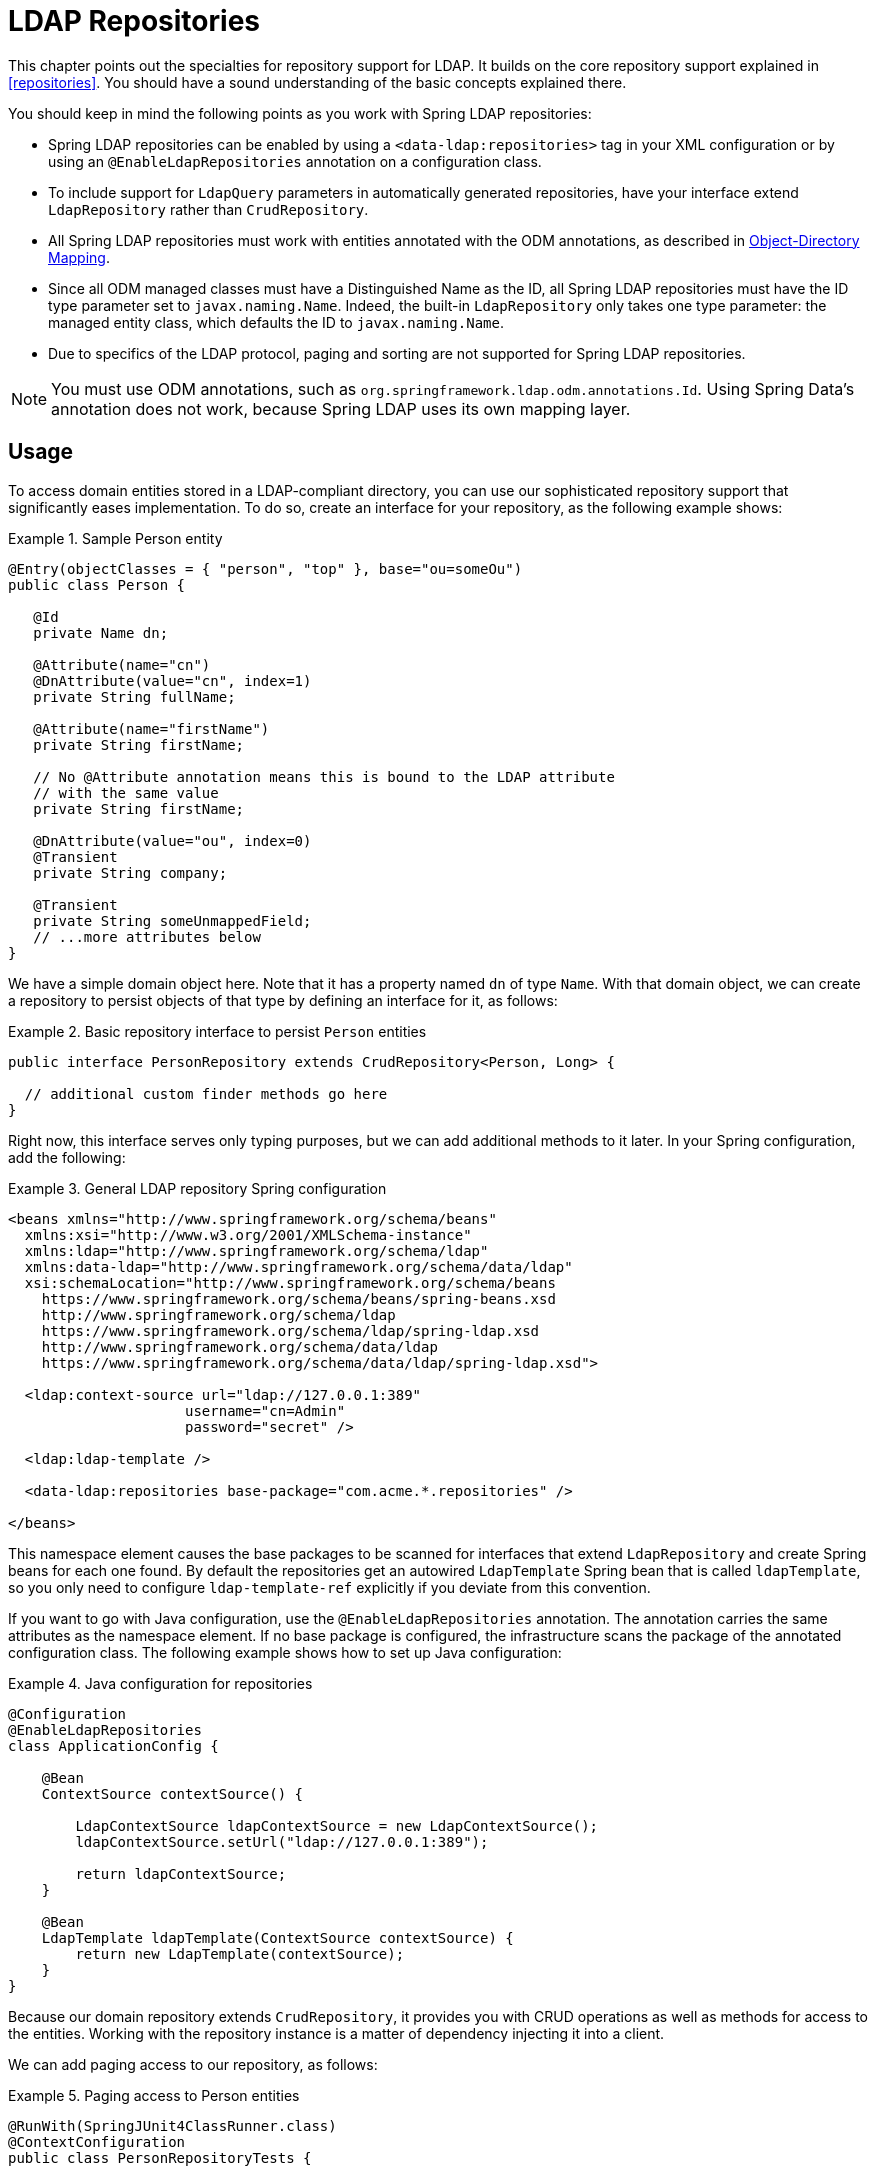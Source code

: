 [[ldap.repositories]]
= LDAP Repositories

This chapter points out the specialties for repository support for LDAP. It builds on the core repository support explained in <<repositories>>. You should have a sound understanding of the basic concepts explained there.

You should keep in mind the following points as you work with Spring LDAP repositories:

*  Spring LDAP repositories can be enabled by using a `<data-ldap:repositories>` tag in your XML configuration or by using an `@EnableLdapRepositories` annotation on a configuration class.
*  To include support for `LdapQuery` parameters in automatically generated repositories, have your interface extend `LdapRepository` rather than `CrudRepository`.
*  All Spring LDAP repositories must work with entities annotated with the ODM annotations, as described in https://docs.spring.io/spring-ldap/docs/{springLdapVersion}/reference/#odm[Object-Directory Mapping].
*  Since all ODM managed classes must have a Distinguished Name as the ID, all Spring LDAP repositories must have the ID type parameter set to `javax.naming.Name`.
   Indeed, the built-in `LdapRepository` only takes one type parameter: the managed entity class, which defaults the ID to `javax.naming.Name`.
*  Due to specifics of the LDAP protocol, paging and sorting are not supported for Spring LDAP repositories.

NOTE: You must use ODM annotations, such as `org.springframework.ldap.odm.annotations.Id`. Using Spring Data's annotation does not work, because Spring LDAP uses its own mapping layer.

[[ldap.repo-usage]]
== Usage

To access domain entities stored in a LDAP-compliant directory, you can use our sophisticated repository support that significantly eases implementation. To do so, create an interface for your repository, as the following example shows:

.Sample Person entity
====
[source,java]
----
@Entry(objectClasses = { "person", "top" }, base="ou=someOu")
public class Person {

   @Id
   private Name dn;

   @Attribute(name="cn")
   @DnAttribute(value="cn", index=1)
   private String fullName;

   @Attribute(name="firstName")
   private String firstName;

   // No @Attribute annotation means this is bound to the LDAP attribute
   // with the same value
   private String firstName;

   @DnAttribute(value="ou", index=0)
   @Transient
   private String company;

   @Transient
   private String someUnmappedField;
   // ...more attributes below
}
----
====

We have a simple domain object here. Note that it has a property named `dn` of type `Name`. With that domain object, we can create a repository to persist objects of that type by defining an interface for it, as follows:

.Basic repository interface to persist `Person` entities
====
[source]
----
public interface PersonRepository extends CrudRepository<Person, Long> {

  // additional custom finder methods go here
}
----
====

Right now, this interface serves only typing purposes, but we can add additional methods to it later. In your Spring configuration, add the following:

.General LDAP repository Spring configuration
====
[source,xml]
----

<beans xmlns="http://www.springframework.org/schema/beans"
  xmlns:xsi="http://www.w3.org/2001/XMLSchema-instance"
  xmlns:ldap="http://www.springframework.org/schema/ldap"
  xmlns:data-ldap="http://www.springframework.org/schema/data/ldap"
  xsi:schemaLocation="http://www.springframework.org/schema/beans
    https://www.springframework.org/schema/beans/spring-beans.xsd
    http://www.springframework.org/schema/ldap
    https://www.springframework.org/schema/ldap/spring-ldap.xsd
    http://www.springframework.org/schema/data/ldap
    https://www.springframework.org/schema/data/ldap/spring-ldap.xsd">

  <ldap:context-source url="ldap://127.0.0.1:389"
                     username="cn=Admin"
                     password="secret" />

  <ldap:ldap-template />

  <data-ldap:repositories base-package="com.acme.*.repositories" />

</beans>
----
====

This namespace element causes the base packages to be scanned for interfaces that extend `LdapRepository` and create Spring beans for each one found. By default the repositories get an autowired `LdapTemplate` Spring bean that is called `ldapTemplate`, so you only need to configure `ldap-template-ref` explicitly if you deviate from this convention.

If you want to go with Java configuration, use the `@EnableLdapRepositories` annotation. The annotation carries the same attributes as the namespace element. If no base package is configured, the infrastructure scans the package of the annotated configuration class. The following example shows how to set up Java configuration:

.Java configuration for repositories
====
[source,java]
----
@Configuration
@EnableLdapRepositories
class ApplicationConfig {

    @Bean
    ContextSource contextSource() {

        LdapContextSource ldapContextSource = new LdapContextSource();
        ldapContextSource.setUrl("ldap://127.0.0.1:389");

        return ldapContextSource;
    }

    @Bean
    LdapTemplate ldapTemplate(ContextSource contextSource) {
        return new LdapTemplate(contextSource);
    }
}
----
====

Because our domain repository extends `CrudRepository`, it provides you with CRUD operations as well as methods for access to the entities. Working with the repository instance is a matter of dependency injecting it into a client.

We can add paging access to our repository, as follows:

.Paging access to Person entities
====
[source,java]
----
@RunWith(SpringJUnit4ClassRunner.class)
@ContextConfiguration
public class PersonRepositoryTests {

    @Autowired PersonRepository repository;

    @Test
    public void readAll() {

      List<Person> persons = repository.findAll();
      assertThat(persons.isEmpty(), is(false));
    }
}
----
====

The sample creates an application context with Spring's unit test support, which will perform annotation-based dependency injection into test cases. Inside the test method, we  use the repository to query the datastore.

[[ldap.repositories.queries]]
== Query Methods

Most of the data access operations you usually trigger on a repository result in a query being run against the LDAP directory. Defining such a query is a matter of declaring a method on the repository interface, as the following example shows:

.PersonRepository with query methods
====
[source,java]
----
public interface PersonRepository extends PagingAndSortingRepository<Person, String> {

    List<Person> findByLastname(String lastname);                            <1>

    List<Person> findByLastnameFirstname(String lastname, String firstname); <2>
}
----
<1> The method shows a query for all people with the given `lastname`. The query is derived by parsing the method name for constraints that can be concatenated with `And` and `Or`. Thus, the method name results in a query expression of `(&(objectclass=person)(lastname=lastname))`.
<2> The method shows a query for all people with the given `lastname` and `firstname`. The query is derived by parsing the method name. Thus, the method name results in a query expression of `(&(objectclass=person)(lastname=lastname)(firstname=firstname))`.
====

The following table provides samples of the keywords that you can use with query methods:

[cols="1,2,3", options="header"]
.Supported keywords for query methods
|===
| Keyword
| Sample
| Logical result

| `LessThanEqual`
| `findByAgeLessThanEqual(int age)`
| `(attribute<=age)`

| `GreaterThanEqual`
| `findByAgeGreaterThanEqual(int age)`
| `(attribute>=age)`

| `IsNotNull`, `NotNull`
| `findByFirstnameNotNull()`
| `(firstname=*)`

| `IsNull`, `Null`
| `findByFirstnameNull()`
| `(!(firstname=*))`

| `Like`
| `findByFirstnameLike(String name)`
| `(firstname=name)`

| `NotLike`, `IsNotLike`
| `findByFirstnameNotLike(String name)`
| `(!(firstname=name*))`

| `StartingWith`
| `findByStartingWith(String name)`
| `(firstname=name*)`

| `EndingWith`
| `findByFirstnameLike(String name)`
| `(firstname=*name)`

| `Containing`
| `findByFirstnameLike(String name)`
| `(firstname=\*name*)`

| `(No keyword)`
| `findByFirstname(String name)`
| `(Firstname=name)`

| `Not`
| `findByFirstnameNot(String name)`
| `(!(Firstname=name))`

|===


=== QueryDSL Support
Basic QueryDSL support is included in Spring LDAP. This support includes the following:

*  An Annotation Processor, `LdapAnnotationProcessor`, for generating QueryDSL classes based on Spring LDAP ODM annotations. See https://docs.spring.io/spring-ldap/docs/{springLdapVersion}/reference/#odm[Object-Directory Mapping] for more information on the ODM annotations.
*  A Query implementation, `QueryDslLdapQuery`, for building and running QueryDSL queries in code.
*  Spring Data repository support for QueryDSL predicates. `QueryDslPredicateExecutor` includes a number of additional methods with appropriate parameters. You can extend this interface (along with `LdapRepository`) to include this support in your repository.

[[ldap.repositories.misc]]
== Miscellaneous

[[ldap.repositories.misc.cdi-integration]]
=== CDI Integration

Instances of the repository interfaces are usually created by a container, for which Spring is the most natural choice when working with Spring Data. As of version 2.1, Spring Data LDAP includes a custom CDI extension that lets you use the repository abstraction in CDI environments. The extension is part of the JAR. To activate it, drop the Spring Data LDAP JAR into your classpath. You can now set up the infrastructure by implementing a CDI Producer for the `LdapTemplate`, as the following example shows:

[source,java]
----
class LdapTemplateProducer {

    @Produces
    @ApplicationScoped
    public LdapOperations createLdapTemplate() {

        ContextSource contextSource = …
        return new LdapTemplate(contextSource);
    }
}
----

The Spring Data LDAP CDI extension picks up the `LdapTemplate` as a CDI bean and creates a proxy for a Spring Data repository whenever a bean of a repository type is requested by the container. Thus, obtaining an instance of a Spring Data repository is a matter of declaring an injected property, as the following example shows:

[source,java]
----
class RepositoryClient {

  @Inject
  PersonRepository repository;

  public void businessMethod() {
    List<Person> people = repository.findAll();
  }
}
----
